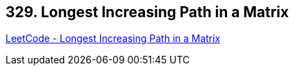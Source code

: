 == 329. Longest Increasing Path in a Matrix

https://leetcode.com/problems/longest-increasing-path-in-a-matrix/[LeetCode - Longest Increasing Path in a Matrix]

